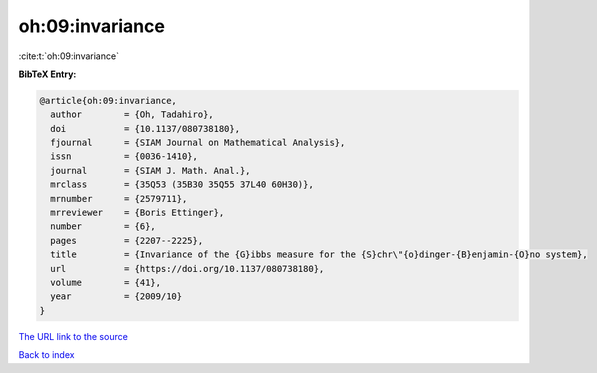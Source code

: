 oh:09:invariance
================

:cite:t:`oh:09:invariance`

**BibTeX Entry:**

.. code-block:: bibtex

   @article{oh:09:invariance,
     author        = {Oh, Tadahiro},
     doi           = {10.1137/080738180},
     fjournal      = {SIAM Journal on Mathematical Analysis},
     issn          = {0036-1410},
     journal       = {SIAM J. Math. Anal.},
     mrclass       = {35Q53 (35B30 35Q55 37L40 60H30)},
     mrnumber      = {2579711},
     mrreviewer    = {Boris Ettinger},
     number        = {6},
     pages         = {2207--2225},
     title         = {Invariance of the {G}ibbs measure for the {S}chr\"{o}dinger-{B}enjamin-{O}no system},
     url           = {https://doi.org/10.1137/080738180},
     volume        = {41},
     year          = {2009/10}
   }

`The URL link to the source <https://doi.org/10.1137/080738180>`__


`Back to index <../By-Cite-Keys.html>`__
